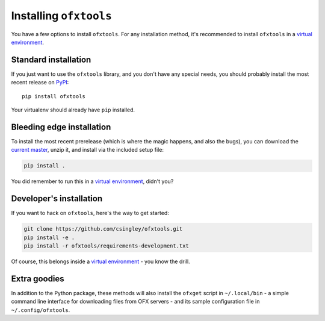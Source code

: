 .. _installation:

Installing ``ofxtools``
=======================
You have a few options to install ``ofxtools``.  For any installation method,
it's recommended to install ``ofxtools`` in a `virtual environment`_.

Standard installation
---------------------
If you just want to use the ``ofxtools`` library, and you don't have any
special needs, you should probably install the most recent release on `PyPI`_:

::

    pip install ofxtools

Your virtualenv should already have ``pip`` installed.

Bleeding edge installation
--------------------------
To install the most recent prerelease (which is where the magic happens, and
also the bugs), you can download the `current master`_, unzip it, and install
via the included setup file:

.. code-block:: bash

    pip install .

You did remember to run this in a `virtual environment`_, didn't you?


Developer's installation
------------------------
If you want to hack on ``ofxtools``, here's the way to get started:

.. code-block:: bash

    git clone https://github.com/csingley/ofxtools.git
    pip install -e .
    pip install -r ofxtools/requirements-development.txt

Of course, this belongs inside a `virtual environment`_ - you know the drill.


Extra goodies
-------------
In addition to the Python package, these methods will also install the
``ofxget`` script in ``~/.local/bin`` - a simple command line interface for
downloading files from OFX servers - and its sample configuration file in
``~/.config/ofxtools``.


.. _virtual environment: https://packaging.python.org/tutorials/installing-packages/#creating-virtual-environments
.. _PyPI: https://pypi.python.org/pypi/ofxtools
.. _current master: https://github.com/csingley/ofxtools/archive/master.zip
